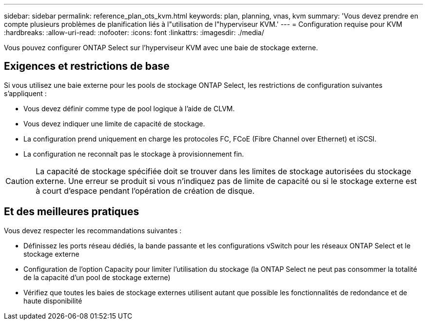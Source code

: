 ---
sidebar: sidebar 
permalink: reference_plan_ots_kvm.html 
keywords: plan, planning, vnas, kvm 
summary: 'Vous devez prendre en compte plusieurs problèmes de planification liés à l"utilisation de l"hyperviseur KVM.' 
---
= Configuration requise pour KVM
:hardbreaks:
:allow-uri-read: 
:nofooter: 
:icons: font
:linkattrs: 
:imagesdir: ./media/


[role="lead"]
Vous pouvez configurer ONTAP Select sur l'hyperviseur KVM avec une baie de stockage externe.



== Exigences et restrictions de base

Si vous utilisez une baie externe pour les pools de stockage ONTAP Select, les restrictions de configuration suivantes s'appliquent :

* Vous devez définir comme type de pool logique à l'aide de CLVM.
* Vous devez indiquer une limite de capacité de stockage.
* La configuration prend uniquement en charge les protocoles FC, FCoE (Fibre Channel over Ethernet) et iSCSI.
* La configuration ne reconnaît pas le stockage à provisionnement fin.



CAUTION: La capacité de stockage spécifiée doit se trouver dans les limites de stockage autorisées du stockage externe. Une erreur se produit si vous n'indiquez pas de limite de capacité ou si le stockage externe est à court d'espace pendant l'opération de création de disque.



== Et des meilleures pratiques

Vous devez respecter les recommandations suivantes :

* Définissez les ports réseau dédiés, la bande passante et les configurations vSwitch pour les réseaux ONTAP Select et le stockage externe
* Configuration de l'option Capacity pour limiter l'utilisation du stockage (la ONTAP Select ne peut pas consommer la totalité de la capacité d'un pool de stockage externe)
* Vérifiez que toutes les baies de stockage externes utilisent autant que possible les fonctionnalités de redondance et de haute disponibilité

